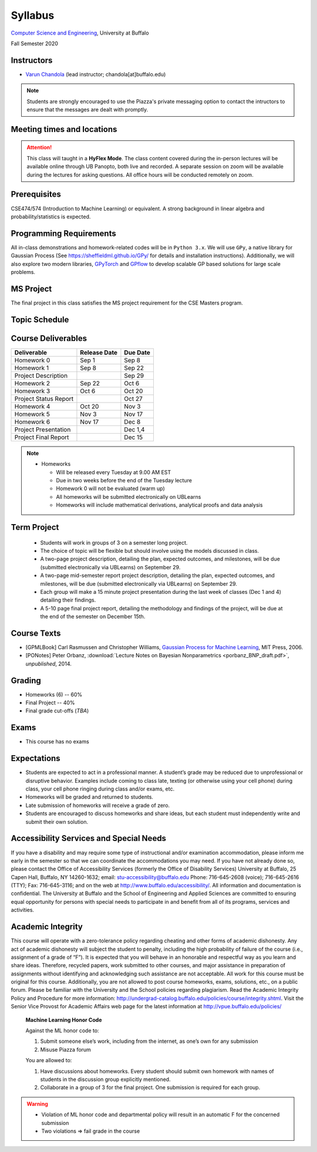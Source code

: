 .. CSE610 course webpage documentation master file, created by
   sphinx-quickstart on Fri Mar 17 21:28:07 2017.
   You can adapt this file completely to your liking, but it should at least
   contain the root `toctree` directive.

Syllabus
====================================================================

`Computer Science and Engineering <http://www.cse.buffalo.edu/>`_, University at Buffalo 

Fall Semester 2020


.. raw:: html

    <style> .red {color:red} </style>
    <style> .blue {color:blue} </style>
    <style> .gr {color:green;font-weight:bold} </style>
    <style> .highlights {background-color:#ef9c7f;padding:1em} </style>

Instructors
------------

* `Varun Chandola <http://www.cse.buffalo.edu/~chandola>`_ (lead instructor; chandola[at]buffalo.edu)

.. note::
   Students are strongly encouraged to use the Piazza's private messaging option to contact the intructors to ensure that the messages are dealt with promptly. 

Meeting times and locations
----------------------------
.. csv-table::
   :file: timings.csv
   :header: "", "Day", "Time", "Location"
   :widths: 8, 15, 12, 10

.. attention:: 
 This class will taught in a **HyFlex Mode**. The class content covered during the in-person lectures will be available online through UB Panopto, both live and recorded. A separate session on zoom will be available during the lectures for asking questions. All office hours will be conducted remotely on zoom.

Prerequisites
---------------
CSE474/574 (Introduction to Machine Learning) or equivalent. A strong background in linear algebra and probability/statistics is expected. 

Programming Requirements
------------------------
All in-class demonstrations and homework-related codes will be in ``Python 3.x``. We will use ``GPy``, a native library for Gaussian Process (See `<https://sheffieldml.github.io/GPy/>`_ for details and installation instructions). Additionally, we will also explore two modern libraries, `GPyTorch <https://gpytorch.ai>`_ and `GPflow <https://github.com/GPflow/GPflow>`_ to develop scalable GP based solutions for large scale problems.

MS Project
---------------
The final project in this class satisfies the MS project requirement for the CSE Masters program.

Topic Schedule
---------------
.. role:: red
.. role:: gr
.. csv-table::
   :file: topics.csv
   :header: "Week", "Topic", "Resources"
   :widths: 9,30,30 


Course Deliverables
-------------------

+------------------------+--------------+-----------+
| Deliverable            | Release Date | Due Date  |
+========================+==============+===========+
| Homework 0             | Sep 1        |  Sep 8    |
+------------------------+--------------+-----------+
| Homework 1             | Sep 8        |  Sep 22   |
+------------------------+--------------+-----------+
| Project Description    |              |  Sep 29   |
+------------------------+--------------+-----------+
| Homework 2             | Sep 22       |  Oct 6    |
+------------------------+--------------+-----------+
| Homework 3             | Oct 6        |  Oct 20   |
+------------------------+--------------+-----------+
| Project Status Report  |              |  Oct 27   |
+------------------------+--------------+-----------+
| Homework 4             | Oct 20       |  Nov 3    |
+------------------------+--------------+-----------+
| Homework 5             | Nov 3        |  Nov 17   |
+------------------------+--------------+-----------+
| Homework 6             | Nov 17       |  Dec 8    |
+------------------------+--------------+-----------+
| Project Presentation   |              |  Dec 1,4  |
+------------------------+--------------+-----------+
| Project Final Report   |              |  Dec 15   |
+------------------------+--------------+-----------+

.. note::
  * Homeworks 

    * Will be released every Tuesday at 9.00 AM EST
    * Due in two weeks before the end of the Tuesday lecture
    * Homework 0 will not be evaluated (warm up)
    * All homeworks will be submitted electronically on UBLearns
    * Homeworks will include mathematical derivations, analytical proofs and data analysis 

Term Project
---------------------------------
  * Students will work in groups of 3 on a semester long project.
  * The choice of topic will be flexible but should involve using the models discussed in class.
  * A two-page project description, detailing the plan, expected outcomes, and milestones, will be due (submitted electronically via UBLearns) on September 29.
  * A two-page mid-semester report project description, detailing the plan, expected outcomes, and milestones, will be due (submitted electronically via UBLearns) on September 29.
  * Each group will make a 15 minute project presentation during the last week of classes (Dec 1 and 4) detailing their findings.
  * A 5-10 page final project report, detailing the methodology and findings of the project, will be due at the end of the semester on December 15th.

Course Texts
---------------
* [GPMLBook] Carl Rasmussen and Christopher Williams, `Gaussian Process for Machine Learning <http://gaussianprocess.org/gpml/chapters/>`_, MIT Press, 2006.
* [PONotes] Peter Orbanz, :download:`Lecture Notes on Bayesian Nonparametrics <porbanz_BNP_draft.pdf>`, *unpublished*, 2014.

Grading
---------
* Homeworks (6) -- 60%
* Final Project  -- 40%
* Final grade cut-offs (*TBA*)

Exams
---------------
* This course has no exams 

Expectations
-------------
* Students are expected to act in a professional manner. A student’s grade may be reduced due to unprofessional or disruptive behavior. Examples include coming to class late, texting (or otherwise using your cell phone) during class, your cell phone ringing during class and/or exams, etc.
* Homeworks will be graded and returned to students.
* :red:`Late submission of homeworks will receive a grade of zero.`
* Students are encouraged to discuss homeworks and share ideas, but each student must independently write and submit their own solution.

Accessibility Services and Special Needs
-----------------------------------------
If you have a disability and may require some type of instructional and/or examination accommodation, please inform me early in the semester so that we can coordinate the accommodations you may need. If you have not already done so, please contact the Office of Accessibility Services (formerly the Office of Disability Services) University at Buffalo, 25 Capen Hall, Buffalo, NY 14260-1632; email: stu-accessibility@buffalo.edu Phone: 716-645-2608 (voice); 716-645-2616 (TTY); Fax: 716-645-3116; and on the web at http://www.buffalo.edu/accessibility/. All information and documentation is confidential. The University at Buffalo and the School of Engineering and Applied Sciences are committed to ensuring equal opportunity for persons with special needs to participate in and benefit from all of its programs, services and activities.

Academic Integrity
-------------------
This course will operate with a zero-tolerance policy regarding cheating and other forms of academic dishonesty. Any act of academic dishonesty will subject the student to penalty, including the high probability of failure of the course (i.e., assignment of a grade of “F”). It is expected that you will behave in an honorable and respectful way as you learn and share ideas. Therefore, recycled papers, work submitted to other courses, and major assistance in preparation of assignments without identifying and acknowledging such assistance are not acceptable. All work for this course must be original for this course. Additionally, you are not allowed to post course homeworks, exams, solutions, etc., on a public forum. Please be familiar with the University and the School policies regarding plagiarism. Read the Academic Integrity Policy and Procedure for more information: http://undergrad-catalog.buffalo.edu/policies/course/integrity.shtml. Visit the Senior Vice Provost for Academic Affairs web page for the latest information at http://vpue.buffalo.edu/policies/

.. highlights:: 

   **Machine Learning Honor Code**
  
   Against the ML honor code to:

   1. Submit someone else’s work, including from the internet, as one’s own for any submission
   2. Misuse Piazza forum

   You are allowed to:

   1. Have discussions about homeworks. Every student should submit own homework with names of students in the discussion group explicitly mentioned.
   2. Collaborate in a group of 3 for the final project. One submission is required for each group.

.. warning:: 
   * Violation of ML honor code and departmental policy will result in an automatic F for the concerned submission
   * Two violations ⇒ fail grade in the course
